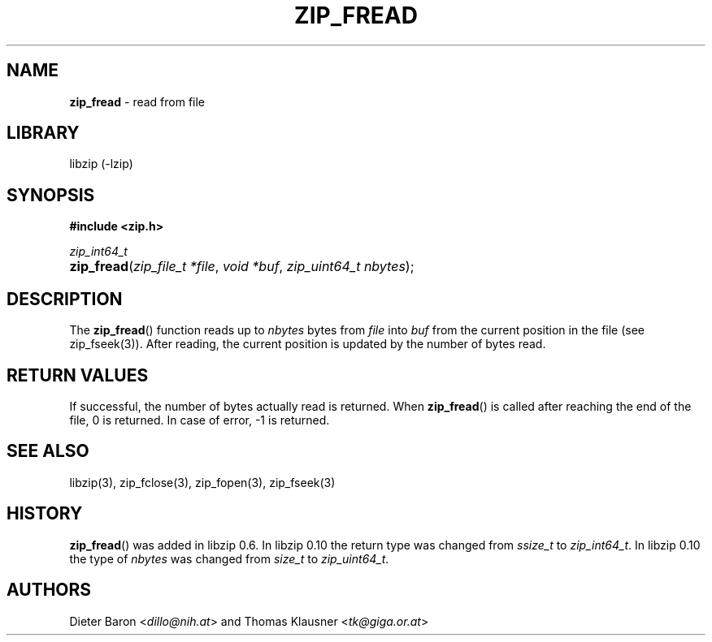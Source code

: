.\" Automatically generated from an mdoc input file.  Do not edit.
.\" zip_fread.mdoc -- read from file
.\" Copyright (C) 2003-2022 Dieter Baron and Thomas Klausner
.\"
.\" This file is part of libzip, a library to manipulate ZIP archives.
.\" The authors can be contacted at <libzip@nih.at>
.\"
.\" Redistribution and use in source and binary forms, with or without
.\" modification, are permitted provided that the following conditions
.\" are met:
.\" 1. Redistributions of source code must retain the above copyright
.\"    notice, this list of conditions and the following disclaimer.
.\" 2. Redistributions in binary form must reproduce the above copyright
.\"    notice, this list of conditions and the following disclaimer in
.\"    the documentation and/or other materials provided with the
.\"    distribution.
.\" 3. The names of the authors may not be used to endorse or promote
.\"    products derived from this software without specific prior
.\"    written permission.
.\"
.\" THIS SOFTWARE IS PROVIDED BY THE AUTHORS ``AS IS'' AND ANY EXPRESS
.\" OR IMPLIED WARRANTIES, INCLUDING, BUT NOT LIMITED TO, THE IMPLIED
.\" WARRANTIES OF MERCHANTABILITY AND FITNESS FOR A PARTICULAR PURPOSE
.\" ARE DISCLAIMED.  IN NO EVENT SHALL THE AUTHORS BE LIABLE FOR ANY
.\" DIRECT, INDIRECT, INCIDENTAL, SPECIAL, EXEMPLARY, OR CONSEQUENTIAL
.\" DAMAGES (INCLUDING, BUT NOT LIMITED TO, PROCUREMENT OF SUBSTITUTE
.\" GOODS OR SERVICES; LOSS OF USE, DATA, OR PROFITS; OR BUSINESS
.\" INTERRUPTION) HOWEVER CAUSED AND ON ANY THEORY OF LIABILITY, WHETHER
.\" IN CONTRACT, STRICT LIABILITY, OR TORT (INCLUDING NEGLIGENCE OR
.\" OTHERWISE) ARISING IN ANY WAY OUT OF THE USE OF THIS SOFTWARE, EVEN
.\" IF ADVISED OF THE POSSIBILITY OF SUCH DAMAGE.
.\"
.TH "ZIP_FREAD" "3" "November 3, 2022" "NiH" "Library Functions Manual"
.nh
.if n .ad l
.SH "NAME"
\fBzip_fread\fR
\- read from file
.SH "LIBRARY"
libzip (-lzip)
.SH "SYNOPSIS"
\fB#include <zip.h>\fR
.sp
\fIzip_int64_t\fR
.br
.PD 0
.HP 4n
\fBzip_fread\fR(\fIzip_file_t\ *file\fR, \fIvoid\ *buf\fR, \fIzip_uint64_t\ nbytes\fR);
.PD
.SH "DESCRIPTION"
The
\fBzip_fread\fR()
function reads up to
\fInbytes\fR
bytes from
\fIfile\fR
into
\fIbuf\fR
from the current position in the file (see
zip_fseek(3)).
After reading, the current position is updated by the number of bytes read.
.SH "RETURN VALUES"
If successful, the number of bytes actually read is returned.
When
\fBzip_fread\fR()
is called after reaching the end of the file, 0 is returned.
In case of error, \-1 is returned.
.SH "SEE ALSO"
libzip(3),
zip_fclose(3),
zip_fopen(3),
zip_fseek(3)
.SH "HISTORY"
\fBzip_fread\fR()
was added in libzip 0.6.
In libzip 0.10 the return type was changed from
\fIssize_t\fR
to
\fIzip_int64_t\fR.
In libzip 0.10 the type of
\fInbytes\fR
was changed from
\fIsize_t\fR
to
\fIzip_uint64_t\fR.
.SH "AUTHORS"
Dieter Baron <\fIdillo@nih.at\fR>
and
Thomas Klausner <\fItk@giga.or.at\fR>
